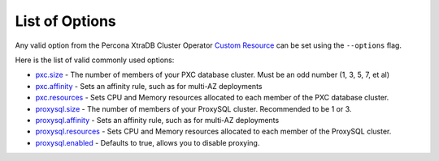 List of Options
----------------------------------

Any valid option from the Percona XtraDB Cluster Operator `Custom Resource <https://www.percona.com/doc/kubernetes-operator-for-pxc/operator.html>`_ can be set using the ``--options`` flag.

Here is the list of valid commonly used options:

* `pxc.size <https://www.percona.com/doc/kubernetes-operator-for-pxc/operator.html#pxc-size>`_ - The number of members of your PXC database cluster.  Must be an odd number (1, 3, 5, 7, et al)
* `pxc.affinity <https://www.percona.com/doc/kubernetes-operator-for-pxc/operator.html#pxc-affinity-topologykey>`_ - Sets an affinity rule, such as for multi-AZ deployments
* `pxc.resources <https://www.percona.com/doc/kubernetes-operator-for-pxc/operator.html#pxc-resources-requests-memory>`_ - Sets CPU and Memory resources allocated to each member of the PXC database cluster.
* `proxysql.size <https://www.percona.com/doc/kubernetes-operator-for-pxc/operator.html#proxysql-size>`_ - The number of members of your ProxySQL cluster. Recommended to be 1 or 3.
* `proxysql.affinity <https://www.percona.com/doc/kubernetes-operator-for-pxc/operator.html#proxysql-affinity-topologykey>`_ - Sets an affinity rule, such as for multi-AZ deployments
* `proxysql.resources <https://www.percona.com/doc/kubernetes-operator-for-pxc/operator.html#proxysql-resources-requests-memory>`_ - Sets CPU and Memory resources allocated to each member of the ProxySQL cluster.
* `proxysql.enabled <https://www.percona.com/doc/kubernetes-operator-for-pxc/operator.html#proxysql-enabled>`_ - Defaults to true, allows you to disable proxying.


